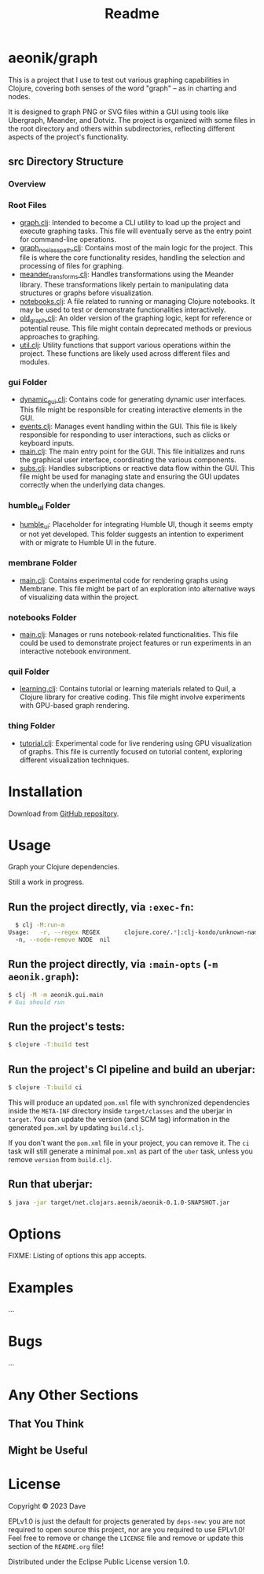 #+title: Readme
* aeonik/graph

This is a project that I use to test out various graphing capabilities in Clojure, covering both senses of the word "graph" – as in charting and nodes.

It is designed to graph PNG or SVG files within a GUI using tools like Ubergraph, Meander, and Dotviz. The project is organized with some files in the root directory and others within subdirectories, reflecting different aspects of the project's functionality.

** src Directory Structure

*** Overview

*** Root Files
   - [[file:src/aeonik/graph.clj][graph.clj]]: Intended to become a CLI utility to load up the project and execute graphing tasks. This file will eventually serve as the entry point for command-line operations.
   - [[file:src/aeonik/graph_no_classpath.clj][graph_no_classpath.clj]]: Contains most of the main logic for the project. This file is where the core functionality resides, handling the selection and processing of files for graphing.
   - [[file:src/aeonik/meander_transforms.clj][meander_transforms.clj]]: Handles transformations using the Meander library. These transformations likely pertain to manipulating data structures or graphs before visualization.
   - [[file:src/aeonik/notebooks.clj][notebooks.clj]]: A file related to running or managing Clojure notebooks. It may be used to test or demonstrate functionalities interactively.
   - [[file:src/aeonik/old_graph.clj][old_graph.clj]]: An older version of the graphing logic, kept for reference or potential reuse. This file might contain deprecated methods or previous approaches to graphing.
   - [[file:src/aeonik/util.clj][util.clj]]: Utility functions that support various operations within the project. These functions are likely used across different files and modules.

*** gui Folder
   - [[file:src/aeonik/gui/dynamic_gui.clj][dynamic_gui.clj]]: Contains code for generating dynamic user interfaces. This file might be responsible for creating interactive elements in the GUI.
   - [[file:src/aeonik/gui/events.clj][events.clj]]: Manages event handling within the GUI. This file is likely responsible for responding to user interactions, such as clicks or keyboard inputs.
   - [[file:src/aeonik/gui/main.clj][main.clj]]: The main entry point for the GUI. This file initializes and runs the graphical user interface, coordinating the various components.
   - [[file:src/aeonik/gui/subs.clj][subs.clj]]: Handles subscriptions or reactive data flow within the GUI. This file might be used for managing state and ensuring the GUI updates correctly when the underlying data changes.

*** humble_ui Folder
   - [[file:src/aeonik/humble_ui][humble_ui]]: Placeholder for integrating Humble UI, though it seems empty or not yet developed. This folder suggests an intention to experiment with or migrate to Humble UI in the future.

*** membrane Folder
   - [[file:src/aeonik/membrane/main.clj][main.clj]]: Contains experimental code for rendering graphs using Membrane. This file might be part of an exploration into alternative ways of visualizing data within the project.

*** notebooks Folder
   - [[file:src/aeonik/notebooks/main.clj][main.clj]]: Manages or runs notebook-related functionalities. This file could be used to demonstrate project features or run experiments in an interactive notebook environment.

*** quil Folder
   - [[file:src/aeonik/quil/learning.clj][learning.clj]]: Contains tutorial or learning materials related to Quil, a Clojure library for creative coding. This file might involve experiments with GPU-based graph rendering.

*** thing Folder
   - [[file:src/aeonik/thing/tutorial.clj][tutorial.clj]]: Experimental code for live rendering using GPU visualization of graphs. This file is currently focused on tutorial content, exploring different visualization techniques.

* Installation

Download from [[https://github.com/aeonik/graph][GitHub repository]].

* Usage

Graph your Clojure dependencies.

Still a work in progress.

** Run the project directly, via ~:exec-fn~:

#+BEGIN_SRC sh
  $ clj -M:run-m
Usage:   -r, --regex REGEX       clojure.core/.*|:clj-kondo/unknown-namespace/.*  Regex pattern to exclude
  -n, --node-remove NODE  nil                                              Node to remove from the graph
#+END_SRC

#+RESULTS:


** Run the project directly, via ~:main-opts~ (~-m aeonik.graph~):

#+BEGIN_SRC sh
  $ clj -M -m aeonik.gui.main
  # Gui should run
#+END_SRC


** Run the project's tests:

#+BEGIN_SRC sh
  $ clojure -T:build test
#+END_SRC

** Run the project's CI pipeline and build an uberjar:

#+BEGIN_SRC sh
  $ clojure -T:build ci
#+END_SRC

This will produce an updated ~pom.xml~ file with synchronized dependencies inside the ~META-INF~ directory inside ~target/classes~ and the uberjar in ~target~. You can update the version (and SCM tag) information in the generated ~pom.xml~ by updating ~build.clj~.

If you don't want the ~pom.xml~ file in your project, you can remove it. The ~ci~ task will still generate a minimal ~pom.xml~ as part of the ~uber~ task, unless you remove ~version~ from ~build.clj~.

** Run that uberjar:

#+BEGIN_SRC sh
  $ java -jar target/net.clojars.aeonik/aeonik-0.1.0-SNAPSHOT.jar
#+END_SRC

* Options

FIXME: Listing of options this app accepts.

* Examples

...

* Bugs

...

* Any Other Sections
** That You Think
** Might be Useful

* License

Copyright © 2023 Dave

EPLv1.0 is just the default for projects generated by ~deps-new~: you are not required to open source this project, nor are you required to use EPLv1.0! Feel free to remove or change the ~LICENSE~ file and remove or update this section of the ~README.org~ file!

Distributed under the Eclipse Public License version 1.0.
